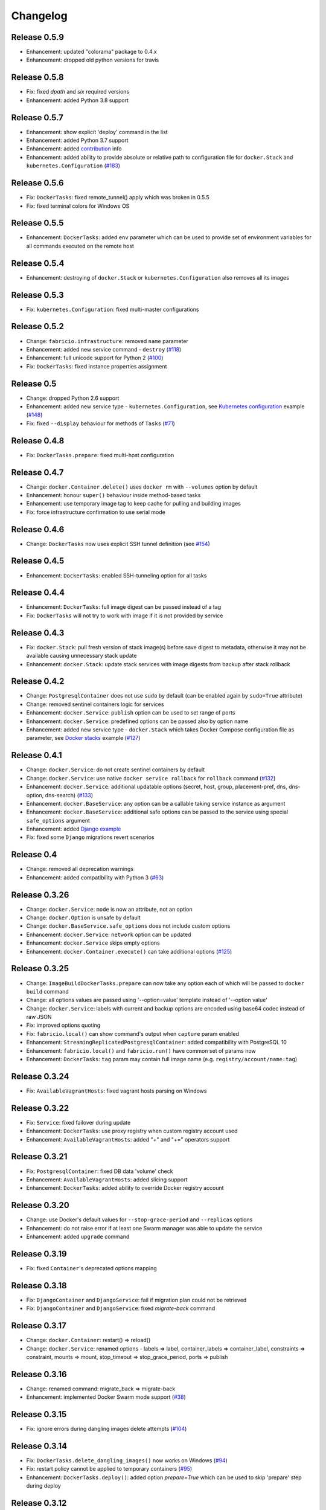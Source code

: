 Changelog
=========

Release 0.5.9
-------------

- Enhancement: updated "colorama" package to 0.4.x
- Enhancement: dropped old python versions for travis

Release 0.5.8
-------------

- Fix: fixed `dpath` and `six` required versions
- Enhancement: added Python 3.8 support

Release 0.5.7
-------------

- Enhancement: show explicit 'deploy' command in the list
- Enhancement: added Python 3.7 support
- Enhancement: added `contribution`_ info
- Enhancement: added ability to provide absolute or relative path to configuration file for ``docker.Stack`` and ``kubernetes.Configuration`` (`#183`_)

.. _#183: https://github.com/renskiy/fabricio/issues/100
.. _contribution: https://github.com/renskiy/fabricio#contribute

Release 0.5.6
-------------

- Fix: ``DockerTasks``: fixed remote_tunnel() apply which was broken in 0.5.5
- Fix: fixed terminal colors for Windows OS

Release 0.5.5
-------------

- Enhancement: ``DockerTasks``: added ``env`` parameter which can be used to provide set of environment variables for all commands executed on the remote host

Release 0.5.4
-------------

- Enhancement: destroying of ``docker.Stack`` or ``kubernetes.Configuration`` also removes all its images

Release 0.5.3
-------------

- Fix: ``kubernetes.Configuration``: fixed multi-master configurations

Release 0.5.2
-------------

- Change: ``fabricio.infrastructure``: removed ``name`` parameter
- Enhancement: added new service command - ``destroy`` (`#118`_)
- Enhancement: full unicode support for Python 2 (`#100`_)
- Fix: ``DockerTasks``: fixed instance properties assignment

.. _#100: https://github.com/renskiy/fabricio/issues/100
.. _#118: https://github.com/renskiy/fabricio/issues/118

Release 0.5
-----------

- Change: dropped Python 2.6 support
- Enhancement: added new service type - ``kubernetes.Configuration``, see `Kubernetes configuration`_ example (`#148`_)
- Fix: fixed ``--display`` behaviour for methods of ``Tasks`` (`#71`_)

.. _#71: https://github.com/renskiy/fabricio/issues/71
.. _#148: https://github.com/renskiy/fabricio/issues/148
.. _Kubernetes configuration: examples/service/kubernetes/

Release 0.4.8
-------------

- Fix: ``DockerTasks.prepare``: fixed multi-host configuration

Release 0.4.7
-------------

- Change: ``docker.Container.delete()`` uses ``docker rm`` with ``--volumes`` option by default
- Enhancement: honour ``super()`` behaviour inside method-based tasks
- Enhancement: use temporary image tag to keep cache for pulling and building images
- Fix: force infrastructure confirmation to use serial mode

Release 0.4.6
-------------

- Change: ``DockerTasks`` now uses explicit SSH tunnel definition (see `#154`_)

.. _#154: https://github.com/renskiy/fabricio/issues/154

Release 0.4.5
-------------

- Enhancement: ``DockerTasks``: enabled SSH-tunneling option for all tasks

Release 0.4.4
-------------

- Enhancement: ``DockerTasks``: full image digest can be passed instead of a tag
- Fix: ``DockerTasks`` will not try to work with image if it is not provided by service

Release 0.4.3
-------------

- Fix: ``docker.Stack``: pull fresh version of stack image(s) before save digest to metadata, otherwise it may not be available causing unnecessary stack update
- Enhancement: ``docker.Stack``: update stack services with image digests from backup after stack rollback

Release 0.4.2
-------------

- Change: ``PostgresqlContainer`` does not use ``sudo`` by default (can be enabled again by ``sudo=True`` attribute)
- Change: removed sentinel containers logic for services
- Enhancement: ``docker.Service``: ``publish`` option can be used to set range of ports
- Enhancement: ``docker.Service``: predefined options can be passed also by option name
- Enhancement: added new service type - ``docker.Stack`` which takes Docker Compose configuration file as parameter, see `Docker stacks`_ example (`#127`_)

.. _Docker stacks: examples/service/stack/
.. _#127: https://github.com/renskiy/fabricio/issues/127

Release 0.4.1
-------------

- Change: ``docker.Service``: do not create sentinel containers by default
- Change: ``docker.Service``: use native ``docker service rollback`` for ``rollback`` command (`#132`_)
- Enhancement: ``docker.Service``: additional updatable options (secret, host, group, placement-pref, dns, dns-option, dns-search) (`#133`_)
- Enhancement: ``docker.BaseService``: any option can be a callable taking service instance as argument
- Enhancement: ``docker.BaseService``: additional safe options can be passed to the service using special ``safe_options`` argument
- Enhancement: added `Django example`_
- Fix: fixed some ``Django`` migrations revert scenarios

.. _Django example: examples/apps/django/
.. _#132: https://github.com/renskiy/fabricio/issues/132
.. _#133: https://github.com/renskiy/fabricio/issues/133

Release 0.4
-----------

- Change: removed all deprecation warnings
- Enhancement: added compatibility with Python 3 (`#63`_)

.. _#63: https://github.com/renskiy/fabricio/issues/63

Release 0.3.26
--------------

- Change: ``docker.Service``: ``mode`` is now an attribute, not an option
- Change: ``docker.Option`` is unsafe by default
- Change: ``docker.BaseService.safe_options`` does not include custom options
- Enhancement: ``docker.Service``: ``network`` option can be updated
- Enhancement: ``docker.Service`` skips empty options
- Enhancement: ``docker.Container.execute()`` can take additional options (`#125`_)

.. _#125: https://github.com/renskiy/fabricio/issues/125

Release 0.3.25
--------------

- Change: ``ImageBuildDockerTasks.prepare`` can now take any option each of which will be passed to ``docker build`` command
- Change: all options values are passed using '--option=value' template instead of '--option value'
- Change: ``docker.Service``: labels with current and backup options are encoded using base64 codec instead of raw JSON
- Fix: improved options quoting
- Fix: ``fabricio.local()`` can show command's output when ``capture`` param enabled
- Enhancement: ``StreamingReplicatedPostgresqlContainer``: added compatibility with PostgreSQL 10
- Enhancement: ``fabricio.local()`` and ``fabricio.run()`` have common set of params now
- Enhancement: ``DockerTasks``: ``tag`` param may contain full image name (e.g. ``registry/account/name:tag``)

Release 0.3.24
--------------

- Fix: ``AvailableVagrantHosts``: fixed vagrant hosts parsing on Windows

Release 0.3.22
--------------

- Fix: ``Service``: fixed failover during update
- Enhancement: ``DockerTasks``: use proxy registry when custom registry account used
- Enhancement: ``AvailableVagrantHosts``: added "+" and "+=" operators support

Release 0.3.21
--------------

- Fix: ``PostgresqlContainer``: fixed DB data 'volume' check
- Enhancement: ``AvailableVagrantHosts``: added slicing support
- Enhancement: ``DockerTasks``: added ability to override Docker registry account

Release 0.3.20
--------------

- Change: use Docker's default values for ``--stop-grace-period`` and ``--replicas`` options
- Enhancement: do not raise error if at least one Swarm manager was able to update the service
- Enhancement: added ``upgrade`` command

Release 0.3.19
--------------

- Fix: fixed ``Container``'s deprecated options mapping

Release 0.3.18
--------------

- Fix: ``DjangoContainer`` and ``DjangoService``: fail if migration plan could not be retrieved
- Fix: ``DjangoContainer`` and ``DjangoService``: fixed `migrate-back` command

Release 0.3.17
--------------

- Change: ``docker.Container``: restart() => reload()
- Change: ``docker.Service``: renamed options - labels => label, container_labels => container_label, constraints => constraint, mounts => mount, stop_timeout => stop_grace_period, ports => publish

Release 0.3.16
--------------

- Change: renamed command: migrate_back => migrate-back
- Enhancement: implemented Docker Swarm mode support (`#38`_)

.. _#38: https://github.com/renskiy/fabricio/issues/38

Release 0.3.15
--------------

- Fix: ignore errors during dangling images delete attempts (`#104`_)

.. _#104: https://github.com/renskiy/fabricio/issues/104

Release 0.3.14
--------------

- Fix: ``DockerTasks.delete_dangling_images()`` now works on Windows (`#94`_)
- Fix: restart policy cannot be applied to temporary containers (`#95`_)
- Enhancement: ``DockerTasks.deploy()``: added option `prepare=True` which can be used to skip 'prepare' step during deploy

.. _#94: https://github.com/renskiy/fabricio/issues/94
.. _#95: https://github.com/renskiy/fabricio/issues/95

Release 0.3.12
--------------

- Change: deprecated ``PullDockerTasks`` and ``BuildDockerTasks``, ``DockerTasks`` and ``ImageBuildDockerTasks`` can be used instead, accordingly
- Change: run/local: show detailed information about error occurred
- Enhancement: added additional examples `hello_world`_ and `build_image`_

.. _hello_world: examples/hello_world/
.. _build_image: examples/build_image/

Release 0.3.11
--------------

- Fix: macOS: fixed dangling entities removal

Release 0.3.10
--------------

- Fix: ``Options``: option values which contain space characters, single and double quotes are surrounded by double quotes now (`#87`_)

.. _#87: https://github.com/renskiy/fabricio/issues/87

Release 0.3.9
-------------

- Fix: ``StreamingReplicatedPostgresqlContainer`` aborts execution if master promotion failed with exception
- Enhancement: dangling volumes removal as default option of ``Container.delete()``

Release 0.3.8
-------------

- Fix: ``StreamingReplicatedPostgresqlContainer``: do not promote host without data as new master if there is another host with DB exists
- Enhancement: ``docker.Container``: added `safe_options` property which contains safe options; multiple containers with such options on the same host will not conflict

Release 0.3.7
-------------

- Change: add `--interactive` option every time when `--tty` has been used
- Enhancement: custom name can be assigned to the infrastructure
- Enhancement: ``PostgresqlContainer`` can be updated without new container creation if only configs were changed
- Enhancement: added ``StreamingReplicatedPostgresqlContainer`` which supports master-slave configuration deployment (`#72`_)
- Enhancement: added `example and recipes`_

.. _#72: https://github.com/renskiy/fabricio/issues/72
.. _example and recipes: examples/

Release 0.3.6
-------------

- Fix: set default env.infrastructure at the very first time
- Change: ``fabricio.run()`` use current host (instead of current infrastructure) to generate cache key
- Change: ``DjangoContainer`` doesn't call ``backup()`` before applying migrations now
- Change: ``PostgresqlContainer`` doesn't contain ``PostgresqlBackupMixin`` now
- Enhancement: use ``remote_tunnel`` only if registry hostname is IP or alias of the remote host itself (`#66`_)
- Enhancement: image, options and other container attributes now can be passed to the ``Container`` upon initialization

.. _#66: https://github.com/renskiy/fabricio/issues/66

Release 0.3.1
-------------

- Fix: fixed Fabric's ``serial`` and ``parallel`` decorators usage within ``Tasks``
- Change: removed deprecated ``CronContainer``
- Change: removed deprecated ``utils.yes()``
- Change: ``PostgresqlContainer``: deprecated 'postgresql_conf', 'pg_hba_conf' and 'data' properties in favour of new ones
- Change: ``PostgresqlBackupMixin``: deprecated 'db_backup_folder' and 'db_backup_name' properties in favour of new ones
- Change: ``PostgresqlBackupMixin``: removed ``db_backup_enabled`` flag
- Enhancement: ``fabricio.run()``: added 'use_cache=False' option which enables shared cache incapsulated within single infrastructure
- Enhancement: ``PostgresqlBackupMixin``: 'backup' and 'restore' cache result per infrastructure

Release 0.3
-----------

- Change: ``PostgresqlBackupMixin``: do actual backup only if ``db_backup_enabled`` is True
- Change: modified ``DockerTasks`` commands params order: force, tag, registry => tag, registry, force (`#52`_)
- Change: ``DockerTasks``: 'revert' command was removed from the list of available commands in favour of 'rollback'
- Change: ``tasks.infrastructure`` decorator does not require special environ variable to be autoconfirmed, instead special command '<infrastructure>.confirm' can be used for this purpose

.. _#52: https://github.com/renskiy/fabricio/issues/52

Release 0.2.17
--------------

- Fix: fixed bug when Container.update() changed container name

Release 0.2.16
--------------

- Fix: fixed Django migrations plan
- Fix: fixed Django migrations change detection

Release 0.2.14
--------------

- Change: ``tasks.DockerTasks.deploy()`` does not run ``backup`` task by default
- Enhancement: ``docker.Container.update()`` forces starting container if no changes detected
- Enhancement: ``apps.python.django.DjangoContainer.migrate()`` does not run ``migrate`` if actually no changes detected
- Enhancement: ``apps.python.django.DjangoContainer.migrate()`` calls ``backup()`` before applying migrations
- Enhancement: implemented ``apps.db.postgres.PostgresqlContainer.backup()`` and ``apps.db.postgres.PostgresqlContainer.restore()`` (`#17`_)
- Enhancement: Fabric's ``remote_tunnel`` has been muzzled and ``tasks.DockerTasks.pull()`` output enabled instead (`#42`_)

.. _#17: https://github.com/renskiy/fabricio/issues/17
.. _#42: https://github.com/renskiy/fabricio/issues/42

Release 0.2.13
--------------

- Enhancement: ``tasks.BuildDockerTasks.prepare()`` always uses ``docker build``'s --pull option

Release 0.2.12
--------------

- Fix: fixed Fabric's --display option (`#33`_)
- Enhancement: skip tasks which require host where last is not provided (`#45`_)

.. _#33: https://github.com/renskiy/fabricio/issues/33
.. _#45: https://github.com/renskiy/fabricio/issues/45
